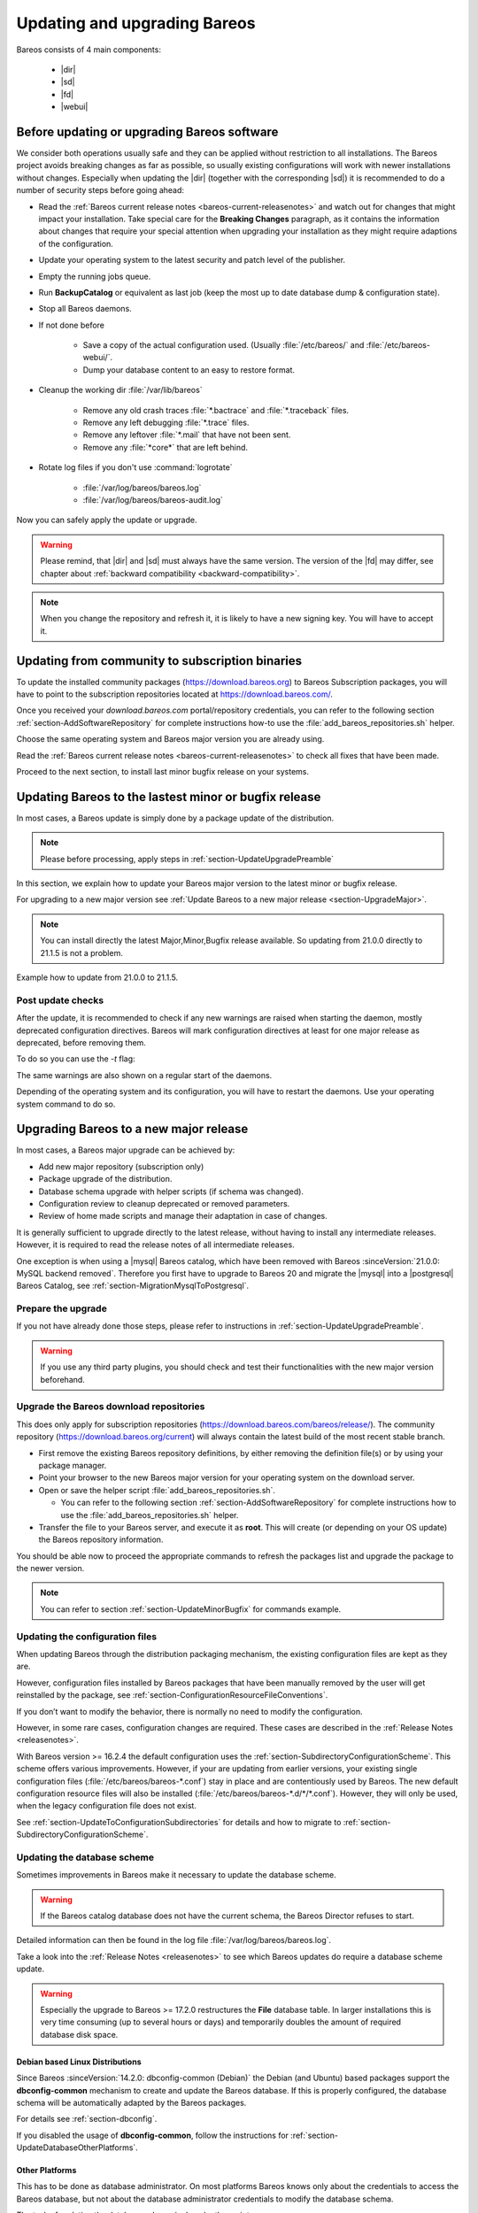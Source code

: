 
.. _UpdateChapter:

Updating and upgrading Bareos
=============================

.. index::
   pair: Bareos; Update

Bareos consists of 4 main components:

  * |dir|
  * |sd|
  * |fd|
  * |webui|


.. _section-UpdateUpgradePreamble:

Before updating or upgrading Bareos software
--------------------------------------------

.. index::
   single: Update Preamble

We consider both operations usually safe and they can be applied without restriction to all installations. The Bareos project avoids breaking changes as far as possible, so usually existing configurations will work with newer installations without changes.
Especially when updating the |dir| (together with the corresponding |sd|) it is recommended to do a number of security steps before going ahead:

- Read the :ref:`Bareos current release notes <bareos-current-releasenotes>` and watch out for changes that might impact your installation. Take special care for the :strong:`Breaking Changes` paragraph, as it contains the information about changes that require your special attention when upgrading your installation as they might require adaptions of the configuration.
- Update your operating system to the latest security and patch level of the publisher.
- Empty the running jobs queue.
- Run :strong:`BackupCatalog` or equivalent as last job (keep the most up to date database dump & configuration state).
- Stop all Bareos daemons.
- If not done before

   - Save a copy of the actual configuration used. (Usually :file:`/etc/bareos/` and :file:`/etc/bareos-webui/`.
   - Dump your database content to an easy to restore format.

- Cleanup the working dir :file:`/var/lib/bareos`

   - Remove any old crash traces :file:`*.bactrace` and :file:`*.traceback` files.
   - Remove any left debugging :file:`*.trace` files.
   - Remove any leftover :file:`*.mail` that have not been sent.
   - Remove any :file:`*core*` that are left behind.

- Rotate log files if you don't use :command:`logrotate`

   - :file:`/var/log/bareos/bareos.log`
   - :file:`/var/log/bareos/bareos-audit.log`

Now you can safely apply the update or upgrade.

.. warning::

   Please remind, that |dir| and |sd| must always have the same version.
   The version of the |fd| may differ, see chapter about :ref:`backward compatibility <backward-compatibility>`.


.. note::

   When you change the repository and refresh it, it is likely to have a new signing key.
   You will have to accept it.


.. code-block:: shell-session
   :caption: new gpg key detection on EL 8 (dnf/yum)

      Backup Archiving Recovery Open Sourced (EL_8)                    1.6 MB/s | 1.6 kB     00:00
      Importing GPG key 0xC9FED482:
      Userid     : "Bareos 21 Signing Key <signing@bareos.com>"
      Fingerprint: 91DA 1DC3 564A E20A 76C4 CA88 E019 57D6 C9FE D482
      From       : /etc/pki/rpm-gpg/RPM-GPG-KEY-bareos-release-21
      Is this ok [y/N]: y


.. code-block:: shell-session
   :caption: new gpg key detection on SUSE (zypper)

      Forcing raw metadata refresh
      New repository or package signing key received:
      Repository:       bareos
      Key Fingerprint:  91DA 1DC3 564A E20A 76C4 CA88 E019 57D6 C9FE D482
      Key Name:         Bareos 21 Signing Key <signing@bareos.com>
      Key Algorithm:    RSA 4096
      Key Created:      Mon Dec 20 10:04:50 2021
      Key Expires:      (does not expire)
      Rpm Name:         gpg-pubkey-c9fed482-61c05542

         Note: Signing data enables the recipient to verify that no modifications occurred after the data
         were signed. Accepting data with no, wrong or unknown signature can lead to a corrupted system
         and in extreme cases even to a system compromise.

         Note: A GPG pubkey is clearly identified by its fingerprint. Do not rely on the key's name. If
         you are not sure whether the presented key is authentic, ask the repository provider or check
         their web site. Many providers maintain a web page showing the fingerprints of the GPG keys they
         are using.

      Do you want to reject the key, trust temporarily, or trust always? [r/t/a/?] (r): a



.. _section-UpdateFromCommunityToSubscription:

Updating from community to subscription binaries
------------------------------------------------

.. index::
    single: update from community to subscription
    pair: Bareos; community repository
    pair: Bareos; subscription repository

To update the installed community packages (https://download.bareos.org) to Bareos Subscription packages,
you will have to point to the subscription repositories located at https://download.bareos.com/.

Once you received your `download.bareos.com` portal/repository credentials, you can refer to the following section :ref:`section-AddSoftwareRepository` for complete instructions how-to use the :file:`add_bareos_repositories.sh` helper.

Choose the same operating system and Bareos major version you are already using.

Read the :ref:`Bareos current release notes <bareos-current-releasenotes>` to check all fixes that have been made.

Proceed to the next section, to install last minor bugfix release on your systems.


.. _section-UpdateMinorBugfix:

Updating Bareos to the lastest minor or bugfix release
------------------------------------------------------

.. index::
   single: Update latest minor bugfix
   pair: update; minor;
   pair: update; bugfix

In most cases, a Bareos update is simply done by a package update of the distribution.

.. note::

   Please before processing, apply steps in :ref:`section-UpdateUpgradePreamble`


In this section, we explain how to update your Bareos major version to the latest minor or bugfix release.

For upgrading to a new major version see :ref:`Update Bareos to a new major release <section-UpgradeMajor>`.

.. note::

   You can install directly the latest Major,Minor,Bugfix release available.
   So updating from 21.0.0 directly to 21.1.5 is not a problem.



Example how to update from 21.0.0 to 21.1.5.

.. index::
   single: update minor bugfix; RHEL
   single: update minor bugfix; CentOS
   single: update minor bugfix; Fedora
   single: update minor bugfix; EL

.. code-block:: shell-session
   :caption: Shell example command to update Bareos on on EL 8

   root@host:~# dnf upgrade --repo=bareos --refresh
      Backup Archiving Recovery Open Sourced (EL_8)            .5 kB/s | 833  B     00:00
      Dependencies resolved.
      ===================================================================================
      Package                         Architecture     Version         Repository   Size
      ===================================================================================
      Upgrading:
      bareos                          x86_64           21.1.5-3.el8    bareos      7.4 k
      bareos-bconsole                 x86_64           21.1.5-3.el8    bareos       37 k
      bareos-client                   x86_64           21.1.5-3.el8    bareos      7.5 k
      bareos-common                   x86_64           21.1.5-3.el8    bareos      764 k
      bareos-database-common          x86_64           21.1.5-3.el8    bareos       87 k
      bareos-database-postgresql      x86_64           21.1.5-3.el8    bareos       42 k
      bareos-database-tools           x86_64           21.1.5-3.el8    bareos      107 k
      bareos-director                 x86_64           21.1.5-3.el8    bareos      425 k
      bareos-filedaemon               x86_64           21.1.5-3.el8    bareos      120 k
      bareos-storage                  x86_64           21.1.5-3.el8    bareos       97 k
      bareos-tools                    x86_64           21.1.5-3.el8    bareos       52 k

      Transaction Summary
      ===================================================================================
      Upgrade  11 Packages

      Total download size: 1.7 M
      Is this ok [y/N]: y


.. index::
   single: update minor bugfix; SLE
   single: update minor bugfix; openSUSE

.. code-block:: shell-session
   :caption: Shell example command to update Bareos on SLES / openSUSE

   root@host:~# zypper refresh --force bareos
   root@host:~# zypper -v update --repo=bareos
      Verbosity: 2
      Initializing Target
      Checking whether to refresh metadata for bareos
      Retrieving: repomd.xml ..........................................[done (3.0 KiB/s)]
      Retrieving: media ......................................................[not found]
      Retrieving: repomd.xml.asc ..................................................[done]
      Retrieving: repomd.xml.key ..................................................[done]
      Retrieving: repomd.xml ......................................................[done]
      Repository:       bareos
      Key Fingerprint:  91DA 1DC3 564A E20A 76C4 CA88 E019 57D6 C9FE D482
      Key Name:         Bareos 21 Signing Key <signing@bareos.com>
      Key Algorithm:    RSA 4096
      Key Created:      Mon Dec 20 10:04:50 2021
      Key Expires:      (does not expire)
      Rpm Name:         gpg-pubkey-c9fed482-61c05542
      Retrieving: 7c2078b9b802f0f5c4edb818e870be0084ae132b4a5f21111617582fd927a65f-primary.xml.gz ...[done]
      Retrieving repository 'bareos' metadata .....................................[done]
      Building repository 'bareos' cache ..........................................[done]
      Loading repository data...
      Reading installed packages...
      Force resolution: No

      The following 10 packages are going to be upgraded:
      bareos                      21.0.0-4 -> 21.1.5-3
      bareos-bconsole             21.0.0-4 -> 21.1.5-3
      bareos-client               21.0.0-4 -> 21.1.5-3
      bareos-common               21.0.0-4 -> 21.1.5-3
      bareos-database-common      21.0.0-4 -> 21.1.5-3
      bareos-database-postgresql  21.0.0-4 -> 21.1.5-3
      bareos-database-tools       21.0.0-4 -> 21.1.5-3
      bareos-director             21.0.0-4 -> 21.1.5-3
      bareos-filedaemon           21.0.0-4 -> 21.1.5-3
      bareos-storage              21.0.0-4 -> 21.1.5-3

      10 packages to upgrade.
      Overall download size: 1.5 MiB.
      Already cached: 0 B.
      After the operation, additional 59.6 KiB will be used.
      Continue? [y/n/v/...? shows all options] (y): y

.. index::
   single: update minor bugfix; Debian
   single: update minor bugfix; Ubuntu

.. code-block:: shell-session
   :caption: Shell example command to update Bareos on Debian

   root@host:~# apt update
      Hit:1 http://deb.debian.org/debian bullseye InRelease
      Hit:2 http://deb.debian.org/debian-security bullseye-security InRelease
      Hit:3 http://deb.debian.org/debian bullseye-updates InRelease
      Get:4 https://download.bareos.com/bareos/release/21/Debian_11  InRelease [1861 B]
      Get:5 https://download.bareos.com/bareos/release/21/Debian_11  Sources [5660 B]
      Get:6 https://download.bareos.com/bareos/release/21/Debian_11  Packages [36.0 kB]
      Fetched 43.5 kB in 1s (42.3 kB/s)
      Reading package lists... Done
      Building dependency tree... Done
      Reading state information... Done
      15 packages can be upgraded. Run 'apt list --upgradable' to see them.
   root@host:~# apt upgrade
      Reading package lists... Done
      Building dependency tree... Done
      Reading state information... Done
      Calculating upgrade... Done
      The following packages will be upgraded:
      bareos bareos-bconsole bareos-client bareos-common bareos-database-common
      bareos-database-postgresql bareos-database-tools bareos-director bareos-filedaemon
      bareos-storage bareos-tools libgssapi-krb5-2 libk5crypto3 libkrb5-3
      libkrb5support0
      15 upgraded, 0 newly installed, 0 to remove and 0 not upgraded.
      Need to get 2557 kB of archives.
      After this operation, 114 kB of additional disk space will be used.
      Do you want to continue? [Y/n] Y

.. index::
   single: update minor bugfix; FreeBSD

.. code-block:: shell-session
   :caption: Shell example command to update Bareos on FreeBSD

   root@host:~# pkg update --repository Bareos
   root@host:~# pkg upgrade --repository Bareos
      Updating Bareos repository catalogue...
      Bareos repository is up to date.
      All repositories are up to date.
      Checking for upgrades (8 candidates): 100%
      Processing candidates (8 candidates): 100%
      The following 8 package(s) will be affected (of 0 checked):
      Installed packages to be UPGRADED:
            bareos.com-bconsole: 21.0.0 -> 21.1.5 [Bareos]
            bareos.com-common: 21.0.0 -> 21.1.5 [Bareos]
            bareos.com-database-common: 21.0.0 -> 21.1.5 [Bareos]
            bareos.com-database-postgresql: 21.0.0 -> 21.1.5 [Bareos]
            bareos.com-database-tools: 21.0.0 -> 21.1.5 [Bareos]
            bareos.com-director: 21.0.0 -> 21.1.5 [Bareos]
            bareos.com-filedaemon: 21.0.0 -> 21.1.5 [Bareos]
            bareos.com-storage: 21.0.0 -> 21.1.5 [Bareos]
      Number of packages to be upgraded: 8
      1 MiB to be downloaded.
      Proceed with this action? [y/N]: y


.. _section-UpdatePostChecks:

Post update checks
~~~~~~~~~~~~~~~~~~

.. index::
   single: Update post checks

After the update, it is recommended to check if any new warnings are raised when starting the daemon, mostly deprecated configuration directives.
Bareos will mark configuration directives at least for one major release as deprecated, before removing them.

To do so you can use the `-t` flag:

.. code-block:: shell-session
   :caption: Shell example to check the Bareos configuration

   root@host:~# su - bareos -s /bin/sh -c "bareos-dir -t"
   root@host:~# su - bareos -s /bin/sh -c "bareos-sd -t"
   root@host:~# bareos-fd -t
   There are configuration warnings:
      * using deprecated keyword PidDirectory on line 19 of file /etc/bareos/bareos-fd.d/client/myself.conf

The same warnings are also shown on a regular start of the daemons.


Depending of the operating system and its configuration, you will have to restart the daemons.
Use your operating system command to do so.


.. code-block:: shell-session
   :caption: Shell command to restart all bareos daemon with systemd on Linux

   root@host:~# systemctl restart bareos-director bareos-storage bareos-filedaemon
   root@host:~# systemctl status bareos-director bareos-storage bareos-filedaemon


.. code-block:: shell-session
   :caption: Shell command to restart all bareos daemon with service on FreeBSD

   root@host:~# service bareos-dir restart
   root@host:~# service bareos-fd restart
   root@host:~# service bareos-sd restart



.. _section-UpgradeMajor:

Upgrading Bareos to a new major release
---------------------------------------

.. index::
   single: Upgrade latest major version
   pair: Bareos; Upgrade
   pair: Upgrade; Major

In most cases, a Bareos major upgrade can be achieved by:

- Add new major repository (subscription only)
- Package upgrade of the distribution.
- Database schema upgrade with helper scripts (if schema was changed).
- Configuration review to cleanup deprecated or removed parameters.
- Review of home made scripts and manage their adaptation in case of changes.

It is generally sufficient to upgrade directly to the latest release, without having to install any intermediate releases.
However, it is required to read the release notes of all intermediate releases.

One exception is when using a |mysql| Bareos catalog,
which have been removed with Bareos :sinceVersion:`21.0.0: MySQL backend removed`.
Therefore you first have to upgrade to Bareos 20 and migrate the |mysql| into a |postgresql| Bareos Catalog, see :ref:`section-MigrationMysqlToPostgresql`.


Prepare the upgrade
~~~~~~~~~~~~~~~~~~~

If you not have already done those steps, please refer to instructions in :ref:`section-UpdateUpgradePreamble`.

.. warning::

   If you use any third party plugins, you should check and test their functionalities with the new major version beforehand.

.. _sectionUgradeMajorRepository:

Upgrade the Bareos download repositories
~~~~~~~~~~~~~~~~~~~~~~~~~~~~~~~~~~~~~~~~

This does only apply for subscription repositories (https://download.bareos.com/bareos/release/).
The community repository (https://download.bareos.org/current) will always contain the latest build of the most recent stable branch.

- First remove the existing Bareos repository definitions, by either removing the definition file(s) or by using your package manager.
- Point your browser to the new Bareos major version for your operating system on the download server.
- Open or save the helper script :file:`add_bareos_repositories.sh`.

  - You can refer to the following section :ref:`section-AddSoftwareRepository` for complete instructions how to use the :file:`add_bareos_repositories.sh` helper.

- Transfer the file to your Bareos server, and execute it as **root**.
  This will create (or depending on your OS update) the Bareos repository information.

.. code-block:: shell-session
   :caption: Shell command to upgrade the Bareos repository

   root@host:~# sh add_bareos_repositories.sh

You should be able now to proceed the appropriate commands to refresh the packages list and upgrade the package to the newer version.

.. note::

   You can refer to section :ref:`section-UpdateMinorBugfix` for commands example.


.. _sectionUpdateConfigurationFiles:

Updating the configuration files
~~~~~~~~~~~~~~~~~~~~~~~~~~~~~~~~

When updating Bareos through the distribution packaging mechanism,
the existing configuration files are kept as they are.

However, configuration files installed by Bareos packages
that have been manually removed by the user will get reinstalled by the package,
see :ref:`section-ConfigurationResourceFileConventions`.


If you don’t want to modify the behavior, there is normally no need to modify the configuration.

However, in some rare cases, configuration changes are required. These cases are described in the :ref:`Release Notes <releasenotes>`.


With Bareos version >= 16.2.4 the default configuration uses the :ref:`section-SubdirectoryConfigurationScheme`.
This scheme offers various improvements. However, if your are updating from earlier versions, your existing single configuration files (:file:`/etc/bareos/bareos-*.conf`) stay in place and are contentiously used by Bareos.
The new default configuration resource files will also be installed (:file:`/etc/bareos/bareos-*.d/*/*.conf`).
However, they will only be used, when the legacy configuration file does not exist.

See :ref:`section-UpdateToConfigurationSubdirectories` for details and how to migrate to :ref:`section-SubdirectoryConfigurationScheme`.


.. _sectionUpdateDatabaseScheme:

Updating the database scheme
~~~~~~~~~~~~~~~~~~~~~~~~~~~~

Sometimes improvements in Bareos make it necessary to update the database scheme.


.. warning::

   If the Bareos catalog database does not have the current schema, the Bareos Director refuses to start.


.. code-block:: shell-session
   :caption: Shell example of bareos-dir failing to start due to lack of database schema update

   root@host:~# su - bareos -s /bin/sh -c "bareos-dir -t"
   bareos-dir: dird/check_catalog.cc:64-0 Could not open Catalog "MyCatalog", database "bareos".
   bareos-dir: dird/check_catalog.cc:71-0 Version error for database "bareos". Wanted 2210, got 2192
   bareos-dir ERROR TERMINATION
   Please correct the configuration in /etc/bareos/bareos-dir.d/*/*.conf


Detailed information can then be found in the log file :file:`/var/log/bareos/bareos.log`.

Take a look into the :ref:`Release Notes <releasenotes>` to see which Bareos updates do require a database scheme update.


.. warning::

   Especially the upgrade to Bareos >= 17.2.0 restructures the **File** database table.
   In larger installations this is very time consuming (up to several hours or days)
   and temporarily doubles the amount of required database disk space.


.. _section-UpdateDatabaseDebianDistributions:

Debian based Linux Distributions
^^^^^^^^^^^^^^^^^^^^^^^^^^^^^^^^

Since Bareos :sinceVersion:`14.2.0: dbconfig-common (Debian)` the Debian (and Ubuntu) based packages support the **dbconfig-common** mechanism to create and update the Bareos database. If this is properly configured, the database schema will be automatically adapted by the Bareos packages.

For details see :ref:`section-dbconfig`.

If you disabled the usage of **dbconfig-common**, follow the instructions for :ref:`section-UpdateDatabaseOtherPlatforms`.


.. _section-UpdateDatabaseOtherPlatforms:

Other Platforms
^^^^^^^^^^^^^^^

This has to be done as database administrator.
On most platforms Bareos knows only about the credentials to access the Bareos database, but not about the database administrator credentials to modify the database schema.

The task of updating the database schema is done by the scripts :command:`/usr/lib/bareos/scripts/update_bareos_tables` and :command:`/usr/lib/bareos/scripts/grant_bareos_privileges`.

However, this script requires administration access to the database. Depending on your distribution, this requires different preparations.

More details can be found in chapter :ref:`Catalog Maintenance <CatMaintenanceChapter>`.

.. code-block:: shell-session
   :caption: Update PostgreSQL database schema on most Linux distribution

   su postgres -c /usr/lib/bareos/scripts/update_bareos_tables
   su postgres -c /usr/lib/bareos/scripts/grant_bareos_privileges

The :command:`grant_bareos_privileges` command is required, if new databases tables are introduced. It does not hurt to run it multiple times.

After this, restart the Bareos Director and verify it starts without problems.
